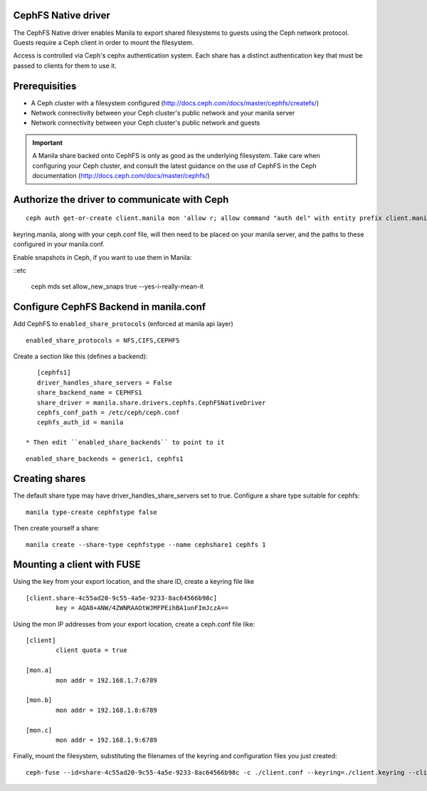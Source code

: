 
CephFS Native driver
====================

The CephFS Native driver enables Manila to export shared filesystems to guests
using the Ceph network protocol.  Guests require a Ceph client in order to
mount the filesystem.

Access is controlled via Ceph's cephx authentication system.  Each share has
a distinct authentication key that must be passed to clients for them to use it.

Prerequisities
==============

- A Ceph cluster with a filesystem configured (http://docs.ceph.com/docs/master/cephfs/createfs/)
- Network connectivity between your Ceph cluster's public network and your manila server
- Network connectivity between your Ceph cluster's public network and guests

.. important:: A Manila share backed onto CephFS is only as good as the underlying filesystem.  Take
               care when configuring your Ceph cluster, and consult the latest guidance on the use of
               CephFS in the Ceph documentation (http://docs.ceph.com/docs/master/cephfs/)

Authorize the driver to communicate with Ceph
=============================================

::

    ceph auth get-or-create client.manila mon 'allow r; allow command "auth del" with entity prefix client.manila.; allow command "auth caps" with entity prefix client.manila.; allow command "auth get" with entity prefix client.manila., allow command "auth get-or-create" with entity prefix client.manila.' mds 'allow *' osd 'allow rw' > keyring.manila

keyring.manila, along with your ceph.conf file, will then need to be placed
on your manila server, and the paths to these configured in your manila.conf.


Enable snapshots in Ceph, if you want to use them in Manila:

::etc

    ceph mds set allow_new_snaps true --yes-i-really-mean-it

Configure CephFS Backend in manila.conf
=======================================

Add CephFS to ``enabled_share_protocols`` (enforced at manila api layer)

::

    enabled_share_protocols = NFS,CIFS,CEPHFS

Create a section like this (defines a backend):

::

    [cephfs1]
    driver_handles_share_servers = False
    share_backend_name = CEPHFS1
    share_driver = manila.share.drivers.cephfs.CephFSNativeDriver
    cephfs_conf_path = /etc/ceph/ceph.conf
    cephfs_auth_id = manila

 * Then edit ``enabled_share_backends`` to point to it

::

    enabled_share_backends = generic1, cephfs1





Creating shares
===============

The default share type may have driver_handles_share_servers set to true.  Configure
a share type suitable for cephfs:

::

     manila type-create cephfstype false

Then create yourself a share:

::

    manila create --share-type cephfstype --name cephshare1 cephfs 1


Mounting a client with FUSE
===========================

Using the key from your export location, and the share ID, create a keyring file like

::

    [client.share-4c55ad20-9c55-4a5e-9233-8ac64566b98c]
            key = AQA8+ANW/4ZWNRAAOtWJMFPEihBA1unFImJczA==

Using the mon IP addresses from your export location, create a ceph.conf file like:

::

    [client]
            client quota = true

    [mon.a]
            mon addr = 192.168.1.7:6789

    [mon.b]
            mon addr = 192.168.1.8:6789

    [mon.c]
            mon addr = 192.168.1.9:6789

Finally, mount the filesystem, substituting the filenames of the keyring and
configuration files you just created:

::

    ceph-fuse --id=share-4c55ad20-9c55-4a5e-9233-8ac64566b98c -c ./client.conf --keyring=./client.keyring --client-mountpoint=/volumes/share-4c55ad20-9c55-4a5e-9233-8ac64566b98c ~/mnt
